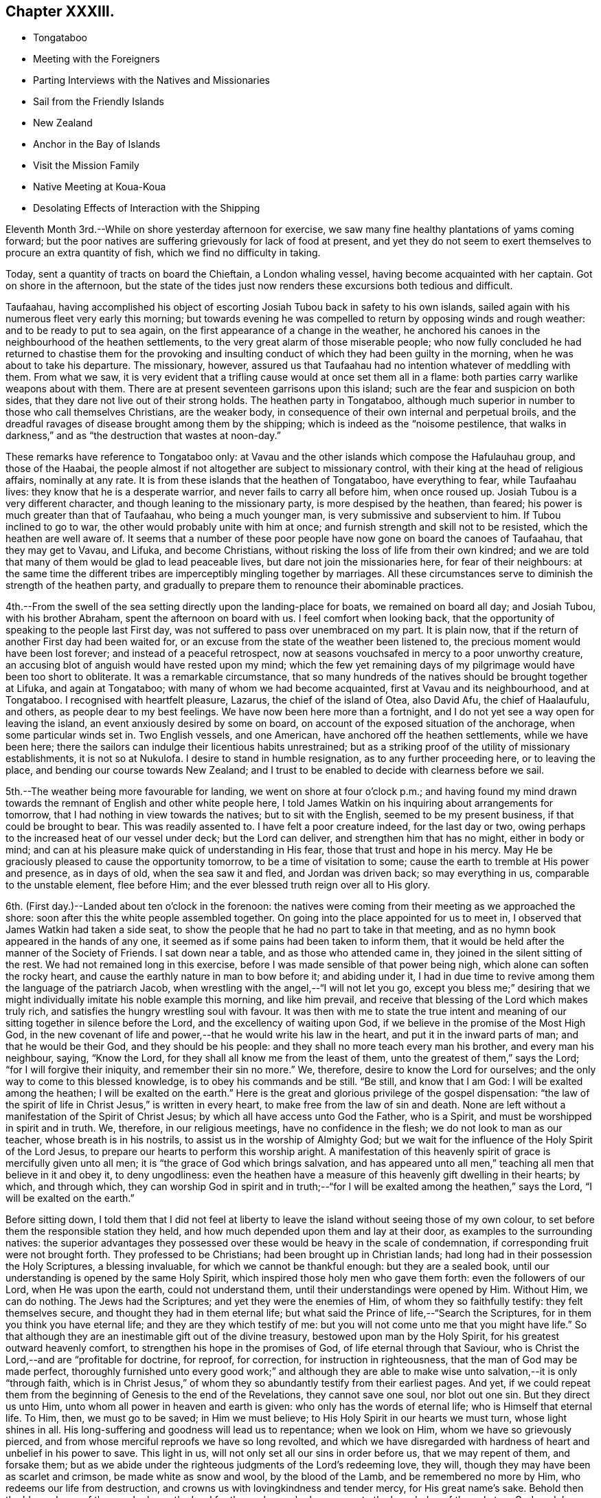 == Chapter XXXIII.

[.chapter-synopsis]
* Tongataboo
* Meeting with the Foreigners
* Parting Interviews with the Natives and Missionaries
* Sail from the Friendly Islands
* New Zealand
* Anchor in the Bay of Islands
* Visit the Mission Family
* Native Meeting at Koua-Koua
* Desolating Effects of Interaction with the Shipping

Eleventh Month 3rd.--While on shore yesterday afternoon for exercise,
we saw many fine healthy plantations of yams coming forward;
but the poor natives are suffering grievously for lack of food at present,
and yet they do not seem to exert themselves to procure an extra quantity of fish,
which we find no difficulty in taking.

Today, sent a quantity of tracts on board the Chieftain, a London whaling vessel,
having become acquainted with her captain.
Got on shore in the afternoon,
but the state of the tides just now renders these excursions both tedious and difficult.

Taufaahau, having accomplished his object of escorting
Josiah Tubou back in safety to his own islands,
sailed again with his numerous fleet very early this morning;
but towards evening he was compelled to return by opposing winds and rough weather:
and to be ready to put to sea again, on the first appearance of a change in the weather,
he anchored his canoes in the neighbourhood of the heathen settlements,
to the very great alarm of those miserable people;
who now fully concluded he had returned to chastise them for the provoking
and insulting conduct of which they had been guilty in the morning,
when he was about to take his departure.
The missionary, however,
assured us that Taufaahau had no intention whatever of meddling with them.
From what we saw,
it is very evident that a trifling cause would at once set them all in a flame:
both parties carry warlike weapons about with them.
There are at present seventeen garrisons upon this island;
such are the fear and suspicion on both sides,
that they dare not live out of their strong holds.
The heathen party in Tongataboo,
although much superior in number to those who call themselves Christians,
are the weaker body, in consequence of their own internal and perpetual broils,
and the dreadful ravages of disease brought among them by the shipping;
which is indeed as the "`noisome pestilence,
that walks in darkness,`" and as "`the destruction that wastes at noon-day.`"

These remarks have reference to Tongataboo only:
at Vavau and the other islands which compose the Hafulauhau group,
and those of the Haabai,
the people almost if not altogether are subject to missionary control,
with their king at the head of religious affairs, nominally at any rate.
It is from these islands that the heathen of Tongataboo, have everything to fear,
while Taufaahau lives: they know that he is a desperate warrior,
and never fails to carry all before him, when once roused up.
Josiah Tubou is a very different character, and though leaning to the missionary party,
is more despised by the heathen, than feared;
his power is much greater than that of Taufaahau, who being a much younger man,
is very submissive and subservient to him.
If Tubou inclined to go to war, the other would probably unite with him at once;
and furnish strength and skill not to be resisted, which the heathen are well aware of.
It seems that a number of these poor people have
now gone on board the canoes of Taufaahau,
that they may get to Vavau, and Lifuka, and become Christians,
without risking the loss of life from their own kindred;
and we are told that many of them would be glad to lead peaceable lives,
but dare not join the missionaries here, for fear of their neighbours:
at the same time the different tribes are imperceptibly mingling together by marriages.
All these circumstances serve to diminish the strength of the heathen party,
and gradually to prepare them to renounce their abominable practices.

4th.--From the swell of the sea setting directly upon the landing-place for boats,
we remained on board all day; and Josiah Tubou, with his brother Abraham,
spent the afternoon on board with us.
I feel comfort when looking back,
that the opportunity of speaking to the people last First day,
was not suffered to pass over unembraced on my part.
It is plain now, that if the return of another First day had been waited for,
or an excuse from the state of the weather been listened to,
the precious moment would have been lost forever; and instead of a peaceful retrospect,
now at seasons vouchsafed in mercy to a poor unworthy creature,
an accusing blot of anguish would have rested upon my mind;
which the few yet remaining days of my pilgrimage would
have been too short to obliterate.
It was a remarkable circumstance,
that so many hundreds of the natives should be brought together at Lifuka,
and again at Tongataboo; with many of whom we had become acquainted,
first at Vavau and its neighbourhood, and at Tongataboo.
I recognised with heartfelt pleasure, Lazarus, the chief of the island of Otea,
also David Afu, the chief of Haalaufulu, and others, as people dear to my best feelings.
We have now been here more than a fortnight,
and I do not yet see a way open for leaving the island,
an event anxiously desired by some on board,
on account of the exposed situation of the anchorage, when some particular winds set in.
Two English vessels, and one American, have anchored off the heathen settlements,
while we have been here;
there the sailors can indulge their licentious habits unrestrained;
but as a striking proof of the utility of missionary establishments,
it is not so at Nukulofa.
I desire to stand in humble resignation, as to any further proceeding here,
or to leaving the place, and bending our course towards New Zealand;
and I trust to be enabled to decide with clearness before we sail.

5th.--The weather being more favourable for landing,
we went on shore at four o`'clock p.m.;
and having found my mind drawn towards the
remnant of English and other white people here,
I told James Watkin on his inquiring about arrangements for tomorrow,
that I had nothing in view towards the natives; but to sit with the English,
seemed to be my present business, if that could be brought to bear.
This was readily assented to.
I have felt a poor creature indeed, for the last day or two,
owing perhaps to the increased heat of our vessel under deck; but the Lord can deliver,
and strengthen him that has no might, either in body or mind;
and can at his pleasure make quick of understanding in His fear,
those that trust and hope in his mercy.
May He be graciously pleased to cause the opportunity tomorrow,
to be a time of visitation to some; cause the earth to tremble at His power and presence,
as in days of old, when the sea saw it and fled, and Jordan was driven back;
so may everything in us, comparable to the unstable element, flee before Him;
and the ever blessed truth reign over all to His glory.

6th. (First day.)--Landed about ten o`'clock in the forenoon:
the natives were coming from their meeting as we approached the shore:
soon after this the white people assembled together.
On going into the place appointed for us to meet in,
I observed that James Watkin had taken a side seat,
to show the people that he had no part to take in that meeting,
and as no hymn book appeared in the hands of any one,
it seemed as if some pains had been taken to inform them,
that it would be held after the manner of the Society of Friends.
I sat down near a table, and as those who attended came in,
they joined in the silent sitting of the rest.
We had not remained long in this exercise,
before I was made sensible of that power being nigh,
which alone can soften the rocky heart,
and cause the earthly nature in man to bow before it; and abiding under it,
I had in due time to revive among them the language of the patriarch Jacob,
when wrestling with the angel,--"`I will not let you go,
except you bless me;`" desiring that we might
individually imitate his noble example this morning,
and like him prevail, and receive that blessing of the Lord which makes truly rich,
and satisfies the hungry wrestling soul with favour.
It was then with me to state the true intent and meaning of
our sitting together in silence before the Lord,
and the excellency of waiting upon God,
if we believe in the promise of the Most High God,
in the new covenant of life and power,--that he would write his law in the heart,
and put it in the inward parts of man; and that he would be their God,
and they should be his people: and they shall no more teach every man his brother,
and every man his neighbour, saying, "`Know the Lord,
for they shall all know me from the least of them,
unto the greatest of them,`" says the Lord; "`for I will forgive their iniquity,
and remember their sin no more.`"
We, therefore, desire to know the Lord for ourselves;
and the only way to come to this blessed knowledge, is to obey his commands and be still.
"`Be still, and know that I am God: I will be exalted among the heathen;
I will be exalted on the earth.`"
Here is the great and glorious privilege of the gospel dispensation:
"`the law of the spirit of life in Christ Jesus,`" is written in every heart,
to make free from the law of sin and death.
None are left without a manifestation of the Spirit of Christ Jesus;
by which all have access unto God the Father, who is a Spirit,
and must be worshipped in spirit and in truth.
We, therefore, in our religious meetings, have no confidence in the flesh;
we do not look to man as our teacher, whose breath is in his nostrils,
to assist us in the worship of Almighty God;
but we wait for the influence of the Holy Spirit of the Lord Jesus,
to prepare our hearts to perform this worship aright.
A manifestation of this heavenly spirit of grace is mercifully given unto all men;
it is "`the grace of God which brings salvation,
and has appeared unto all men,`" teaching all men that believe in it and obey it,
to deny ungodliness:
even the heathen have a measure of this heavenly gift dwelling in their hearts; by which,
and through which,
they can worship God in spirit and in truth;--"`for I
will be exalted among the heathen,`" says the Lord,
"`I will be exalted on the earth.`"

Before sitting down,
I told them that I did not feel at liberty to leave the
island without seeing those of my own colour,
to set before them the responsible station they held,
and how much depended upon them and lay at their door,
as examples to the surrounding natives:
the superior advantages they possessed over these would
be heavy in the scale of condemnation,
if corresponding fruit were not brought forth.
They professed to be Christians; had been brought up in Christian lands;
had long had in their possession the Holy Scriptures, a blessing invaluable,
for which we cannot be thankful enough: but they are a sealed book,
until our understanding is opened by the same Holy Spirit,
which inspired those holy men who gave them forth: even the followers of our Lord,
when He was upon the earth, could not understand them,
until their understandings were opened by Him.
Without Him, we can do nothing.
The Jews had the Scriptures; and yet they were the enemies of Him,
of whom they so faithfully testify: they felt themselves secure,
and thought they had in them eternal life;
but what said the Prince of life,--"`Search the Scriptures,
for in them you think you have eternal life; and they are they which testify of me:
but you will not come unto me that you might have life.`"
So that although they are an inestimable gift out of the divine treasury,
bestowed upon man by the Holy Spirit, for his greatest outward heavenly comfort,
to strengthen his hope in the promises of God, of life eternal through that Saviour,
who is Christ the Lord,--and are "`profitable for doctrine, for reproof, for correction,
for instruction in righteousness, that the man of God may be made perfect,
thoroughly furnished unto every good work;`" and although they are
able to make wise unto salvation,--it is only "`through faith,
which is in Christ Jesus,`" of whom they so abundantly testify from their earliest pages.
And yet,
if we could repeat them from the beginning of Genesis to the end of the Revelations,
they cannot save one soul, nor blot out one sin.
But they direct us unto Him, unto whom all power in heaven and earth is given:
who only has the words of eternal life; who is Himself that eternal life.
To Him, then, we must go to be saved; in Him we must believe;
to His Holy Spirit in our hearts we must turn, whose light shines in all.
His long-suffering and goodness will lead us to repentance; when we look on Him,
whom we have so grievously pierced,
and from whose merciful reproofs we have so long revolted,
and which we have disregarded with hardness of heart and unbelief in his power to save.
This light in us, will not only set all our sins in order before us,
that we may repent of them, and forsake them;
but as we abide under the righteous judgments of the Lord`'s redeeming love, they will,
though they may have been as scarlet and crimson, be made white as snow and wool,
by the blood of the Lamb, and be remembered no more by Him,
who redeems our life from destruction,
and crowns us with lovingkindness and tender mercy, for His great name`'s sake.
Behold then the blessedness of those, who know the Lord for themselves;
who have come to the knowledge of the only true God, and Jesus Christ whom he has sent,
by believing in the power of the Holy Spirit,
and sitting under its heavenly teachings:--"`this is life eternal.`"

The foregoing, although but a part, contains I believe,
the substance of the whole I had to say to them.
We remained on shore until sunset,
by which time the water had arisen high enough
to allow our boat to come close to the shore.

7th.--Fixed with James Watkin to visit Fakafonua the heathen chief, tomorrow,
in his own fortress of Maofanga.

8th.--Landed early, and called upon James Watkin,
who accompanied Charles and myself to Maofanga; the sun was very hot,
and having little or no shelter, the walk was very fatiguing,
though the distance is comparatively short.
On reaching the fortress, we found the entrance closely blocked up;
and the keeper inside could not be prevailed upon to open to us,
declaring that Fakafonua was on board the American ship,
which we afterwards found to be correct.
James Watkin returned with us on board; and on canvassing the subject over,
he advised me not to attempt another visit.
I did not however feel satisfied, or as if I had done all that might be done,
without making further trial;
and proposed to James Watkin our endeavouring to fix a time with the chief for my coming,
if that could be accomplished,
by sending a confidential person over for the special purpose of doing it.
We landed in the evening, and after some inquiry, Nathan a nephew of the king,
was fixed upon to arrange the business altogether.

9th.--Nathan having fulfilled his engagement, came off to us at an early hour, to say,
that he had been to Maofanga,
and succeeded in getting into the fortress from a bush entrance;
but could obtain no tidings whatever of Fakafonua.
On considering the matter I concluded to land after breakfast,
and inquire whether there were any other places where we could go,
which was done accordingly.
James Watkin said that the natives residing to the westward,
came to the meeting at Nukulofa,
and that the few heathens towards the other side of the island,
were scattered at distances too considerable for us to attempt to go in search of them.
With me, however, there yet remained something to be done;
and I believed it safest for me to tell James Watkin,
that notwithstanding the trouble already incurred,
and the disappointment we had witnessed, I should like to go again to Maofanga,
and if our object again failed, as regarded seeing Fakafonua,
I believed that I should then have done what I could.
It was not a pleasant task to tell James Watkin this,
as I knew he was very averse to having any thing further to do with this man: I believe,
however, he saw that I was bent upon going again to Maofanga,
and kindly agreed to make another trial to accomplish what I had in view.

On reaching the fortress we found the entrance blocked up as before;
but James Watkin proposed that we should try another passage, more private,
which he had got a hint of: this we reached at last, and found it open,
but so narrow that only one person could pass through at a time.
We soon met with a native who told us the chief was there;
and having obtained directions to his house, a short walk brought us to the place,
where we found seven or eight American sailors hanging about.
It was not long before Fakafonua himself made his appearance.
Having seen him on board the Henry Freeling,
we were not altogether strangers to each other.
I took a seat on a log at his right hand,
and the natives took their stations upon the floor,
with the American sailors and some others.
James Watkin entered into conversation with the chief,
while I endeavoured to keep my mind retired in a waiting frame.

At length I requested that Fakafonua might be told,
that I had been among many of the islands in the Pacific Ocean
with glad tidings of great joy to their inhabitants,
and I was not satisfied to leave Tongataboo,
without giving him a like opportunity with others to repent and believe the gospel:
believing that it was not too late for him to be saved,
if the terms of offered mercy were accepted on his part;
for the Almighty Creator of man would have all to be saved,
and that He had provided the means, that all might repent and live,
by his Son Jesus Christ, the light of whose Holy Spirit shines in every heart.
I was fully persuaded, that at times he had known something of this light in himself,
which had shined upon and shown him his sinful state and condition,
and which had reproved him, and convinced him of his evil deeds;
and though in his wickedness and hardness of heart he had
rejected and resisted the strivings of the Holy Spirit,
grieved it, and wounded it,
yet a day would overtake him at last when its
convictions would be too heavy for him to bear.
"`The spirit of a man may sustain his infirmities,
but a wounded spirit who can bear?`" I exhorted and entreated him for some time,
to repent, believe, and obey the gospel;
to turn to the light of Christ Jesus in his own heart, follow it, and live;
he would then no longer walk in darkness, but in the light of life.
Fakafonua interrupted me once or twice to express his thanks; and when I stopped,
he told James Watkin again to thank me, and said, "`I know very well it is true.
I have thought of these things, and understand,
and am convinced that it is better to be a Christian; but I can never be one,
I am too great a sinner to be saved:
I must remain as I am.`" I told James Watkin to tell him,
that as he knew and understood these things,
his condemnation would be greater on that account;
and certainly his destruction would be of himself.

James Watkin then said he thought I had better speak to the sailors,
who sat and listened with great attention, I replied,
"`there is no occasion for that,--they know very well.`"
James Watkin replied, he thought they did not.
"`Yes,`" said I, "`there is not one of them, but knows very well,
that he ought to fear God; and knows when he commits sin, and that he ought not to do it,
for that which may be known of God, is manifest in man:
He has showed it unto him.`"
Afterwards I found my mind drawn towards these men,
and I was strengthened to declare the Truth among them as it is in Jesus.

We then took leave of this poor benighted heathen chief,
who with his people thanked me and shook hands very kindly;
and I believe we parted better friends than we met.
We were offered the juice of the coconut, and the stupifying kava,
both which were declined.
Although nothing may come of this visit, yet it is not for me to calculate upon results,
but to leave them.
I felt relieved, and rejoiced that I had made the effort;
and I believe that James Watkin was not sorry at having accompanied me on this errand,
now that it was well over.
On looking round, my way seemed now clear for leaving the island,
and before reaching the mission-house, I told James Watkin and Charles,
that I knew of nothing to prevent our sailing on the following day.
We called upon Thomas Wellard and his wife,
and found their luggage could be embarked in the afternoon,
and that they had kept themselves in readiness
to leave their habitation at a short notice.

We returned on board before dinner, and informed Captain Keen,
that all things would be ready with us, for leaving the roads of Nukulofa tomorrow.
In the afternoon we collected our linen, etc., from the shore,
and took leave of James Watkin`'s family,
he himself intending to be on board at the time of our departure.
Isaackee the pilot, was agreed with to conduct us into open water,
and we bade a last farewell to a mass of the poor natives, men, women and children,
who had crowded to the spot of embarkation, having learned probably from the pilot,
that we were about to leave their shores finally.

10th.--Our decks were crowded at an early hour with the natives,
bringing vegetables and fowls,
and a collection of their war clubs and other implements of destruction,
which we rejoiced to take out of their hands.
The morning was, for the first time since arriving at Tongataboo, calm and cloudy.
It afforded, however, an opportunity for the natives to dispose of what they had,
which the usual trade-wind would wholly have prevented,
as they must have hurried out of the vessel on our beginning to move.
James Watkin and our passengers came on board before eight o`'clock;
but the forenoon proving showery, and windless,
there seemed no probability of our getting off to sea.
James Watkin returned to the shore, intending to come off again tomorrow morning,
to see us under weigh; but at three o`'clock p.m., the clouds began to disperse:
a signal was made quickly for the pilot,
and a nimble native dispatched to the mission-house to state that we were about to sail.

By the time the last anchor was up, the parties were on board;
and leaving the last of the Friendly Islands, (though not the least of them,
as an object of our tender solicitude and regard,) we steered
through the wide spreading reefs towards the open ocean.
James Watkin accompanied us a considerable distance,
until the shore of Nukulofa could be but dimly seen;
but however painful the task of separating, the moment was come for it to be done.
We waved to each other, while our movements could be seen in the twilight;
and I believe we parted with sincere regret on both sides.
If I mistake not, we can mutually acknowledge--"`though lost to sight,
to memory dear.`" The day beginning to close upon us, and the wind continuing light,
rendered it impracticable for the Henry Freeling to get
completely through the passage before dark,
when our faithful compass became as heretofore, the only guide remaining to us.
Our pilot, who had been at the mast-head for three hours looking out for the reefs,
left his post when the sun went down, wishing to be set at liberty,
in order to take up his lodging upon a small island at no great distance from us,
as he could not get back before morning to his own island of Tongataboo;
and if he had been compelled to continue on board until we had got completely out to sea,
which is the common usage,
it would have been too dark for him to have found the small island,
and he might have perished in his canoe, if the wind had got up strong.
He told us in broken English, but very intelligible,
"`Me no like go dead in canoe.`" This is the same man who ran no trifling risk
to gain us admittance into the heathen settlement at Mua.
He was of course well paid for his useful services,
and his request to leave us immediately granted.
Towards ten o`'clock p.m.,
the breeze freshening up we got nicely clear of the island of Tongataboo,
and its many lurking snares; and before midnight hauled round its most western point.

11th.--Stood to the south-west, close to the wind.
I stood resigned as to our destination, whether it should be New Holland or New Zealand,
and endeavoured to leave it to my heavenly Father to
dispose of us according to his own good pleasure;
believing if it was right for us to go to New Zealand, we should be enabled to fetch it,
though the wind was opposed to it at that time.

12th.--My mind is much weighed down this morning, with a load of exercise,
which none about me know of; and this is not a little aggravated, by an open avowal,
that nearly every one on board was in hopes we should not go to New Zealand.
It was suggested to my mind by the grand adversary,
that as the wind was unfavourable for New Zealand, we might safely keep away for Sydney,
in New South Wales, for which it blew sufficiently free.
But I was preserved from listening to this, and strengthened to conclude,
that it would be time enough for me to bear up when the distance was accomplished,
and no prospect remained of fetching the Bay of Islands.
Thus strengthened and supported, we held on our way.
Soon after this, the wind became more favourable;
but the current and leeway together had set us so far to the westward,
that it was deemed advisable to run still further to leeward
to make sure of escaping the Pilstart`'s and Nicholson`'s shoals.
This circumstance, to appearance,
would almost set aside the New Zealand question altogether.
When night came, our captain was so fearful of the shoals that the sails were reduced,
and the head of the vessel turned again towards Tongataboo: this was mortifying, though,
perhaps, the safest policy, notwithstanding the wind had now become much more favourable.

13th. (First Day.)--A fresh wind sprung up from the old trade quarter, at noon:
the latitude 23° 37`' south, by observation.
Our sailors were collected twice in the day for devotional purposes.
Today is the third anniversary of our leaving London; we reached the Henry Freeling,
soon after nine o`'clock p.m., at the Lower Hope in the Thames.
Many have been the trials and conflicts permitted to overtake us;
but abundantly more have been the mercies of the Lord since that time,
overshadowing us by night and by day:
and truly our strength has been proportioned to
the necessity in the darkest hour of dismay.
There has been no lack of any needful thing; all our needs have been abundantly supplied;
and that lovingkindness which is better than life,
has at seasons been eminently displayed for our comfort and consolation;
causing the Lord`'s own work to praise Him,
and enabling us to give thanks at the remembrance of his holiness; and I trust,
in humble resignation and devotedness, to renew our covenant, and say,--"`Not my will,
O Lord, but yours be done:`" if you will be with me in the way that I go,
here am I a poor unworthy creature.

14th.--Beautiful weather, with the wind free.
This day completed 180° of west longitude.
At noon we were in 179° 54`' east longitude, latitude 25° 8`' south, Cape Breton;
New Zealand distant 640 miles.

16th.--Yesterday, the latitude at noon 26° 59`' south.
Today the wind baffling: a heavy squall and the threatening appearance of the atmosphere,
with a heavy swell of the sea from the southward, brought us under double-reefed canvass;
but the wind did not materially increase.

19th.--Since the 17th the weather has been rugged, and the wind so scant,
that there seemed considerable doubt whether we
should fetch the north Cape of New Zealand;
but we still persevered in keeping close to the wind.
Today the weather is more moderate, with less sea, and the wind in a slight degree,
more favourable.
We sensibly feel the cold, since coming a few degrees to the southward of the tropic.
We trust that we shall not be forgotten by Him, who cares for the sparrows,
and causes the day-spring of the morning to know his place.

21st.--Yesterday, assembled the crew for devotional purposes, both before and after noon.
The weather clear and the wind gentle from south-east to east south-east.
Today several birds have been seen, of kinds that indicate that land is not very far off;
and in the afternoon it was rumoured to be in sight,
but this could be nothing more than a fog-bank.

22nd.--In the afternoon land was discovered from the masthead,
but too distant to determine, with certainty, whether it was the North Cape or not.

23rd.--The wind being light and scant for our purpose,
it was noon before we got close in with the
coast a few miles to windward of the North Cape.
Towards evening the wind became more favourable, but there was so little of it,
that we could not approach the entrance of the Bay of Islands,
before the breeze died away altogether.

24th.--Becalmed until nearly noon, when a breeze sprung up from the north westward,
which soon freshened, and enabled us to push for the Bay.
Before six o`'clock, anchored in little more than three fathoms water, on a muddy bottom,
near the entrance towards Koua-Koua, after a passage of fourteen days from Tongataboo;
thus we have to acknowledge that through the love and mercy of Him,
who upholds all things by the word of his power,
we have been brought in safety to the desired haven: the Lord of Hosts is his name.
Several ships under English colours are near our vessel, belonging to London and Sydney,
and one American whaler.
Before dark some of the principal store-keepers came on board;
it appears from their statements, that an internal war is raging among the natives,
and that some of the missionary stations have been totally destroyed,
in the neighbourhood of the Bay of Plenty; and the country around laid waste.
I find that James Stack, a missionary with whom I was acquainted in England,
had been compelled to fly, (with his wife,
who was then on a bed of weakness,) from the
scene of blood and carnage to this neighbourhood.
We learnt from a person, lately arrived from Sydney,
that our dear friends James Backhouse and George W.
Walker were in that neighbourhood a few weeks ago.
A few of the natives have been on board,
but their barbarous and filthy appearance is enough to discourage any stranger; perhaps,
these may not be a fair specimen, because of their interaction with civilized nations,
and their acquaintance with rum.

25th.--In the morning five or six natives came off, but with the exception of a hog,
they had nothing to sell worth purchasing.
Two of them appeared to be much out of health with the prevalent influenza, which,
it is said, has been very general.
We intended to give each of them a dose of salts; the first who tried them,
drank nearly the contents of a tumbler glass, but the other before venturing,
would taste only what his comrade had been drinking,
and was quite satisfied with what was remaining at the
bottom of the glass without wanting a further quantity.
They seemed desirous to possess a steel pen, and one was given to each,
with which they seemed pleased.
They appear to suffer very sensibly from the cold, as if a large dirty Witney blanket,
worn loosely about the shoulders and body was insufficient for them.
Before noon the Post-master Gilbert Maer came on board;
and very kindly offered to conduct us to the
resident missionary at the station of Paihia,
engaging to call for us in his own boat, which he did accordingly:
accompanied by our passengers we set out,
and landed opposite to the missionary establishment, consisting of several good houses,
occupied by its members, also one place of worship: this belongs to the Church Mission.
The senior and only ordained minister at this place, Henry Williams, being from home,
endeavouring to restore peace among the contending tribes to the southward,
we were conducted to the habitation of the lay minister, Charles Baker:
we were kindly received by his wife, who was engaged amidst a large family,
one member of which was not more than a year old.
Before tea was finished, our host arrived, and confirmed the kind treatment of his wife,
in a friendly manner: when the repast was over, Charles Baker took me into his study,
when the object of my visit was fully entered into,
and an offer made me of all the assistance in his power.
After attentively reading my certificates, he said,
he hailed me as a minister of the gospel, and a father, etc.
Before leaving Paihia, we visited for a short interval the wife of the absent missionary,
Henry Williams, formerly a lieutenant in the British navy: they have ten children.
We were much gratified with this family.
It proved a very dark and rainy night, but we got well on board.

26th.--In the forenoon Charles Baker came on board,
and while with us proposed our calling upon the British resident, James Busby:
having known his father when at Sydney, this offer was gladly accepted.
James Busby is the only person legally authorized to act for the British government here;
but as he is wholly destitute of power, instead of being recognized as Consul,
he is styled the British resident; as such, a visit was due to him,
as well as on account of his being our countryman.
We were kindly received, and remained several hours under his roof,
before he would permit us to leave him.
His wife and children are now on a visit at Sydney.
My Charles having a serious pain in the side, owing, perhaps,
to the wetness of the preceding evening, remained on board through the day;
but on my return to him in the evening I found him much recruited.
Finding, while with Charles Baker,
that there would be on the morrow a good opportunity to
visit one of the native congregations,
and that a young man, who is a competent interpreter,
would be furnished with a well-manned roomy boat,
I did not feel satisfied to let the opportunity pass away without availing myself of it.
The prospect of moving, as it were, upon new and untried ground felt indeed weighty,
but I was enabled to cast my burden upon the Lord;
for truly he has hitherto sustained me,
and borne up my head amidst the floods of many waters.

27th. (First Day.)--We left the Henry Freeling about six o`'clock a.m.,
in a boat belonging to the mission, which had arrived with our interpreter.
It had lightened and rained most of the night,
and the morning had every appearance of wet weather.
It would have been a relief to me,
if my Charles could have been satisfied to remain on board,
but I did not like to urge it upon him,
being aware that he was desirous of attending the meeting:
though I rather dreaded the consequences if he got wet,
and thought if the rain kept off until after the meeting,
and we had dry weather to return to our seats in the boat again,
it was all I could desire.
After rowing about two hours and a half,
we reached the point of destination at Koua-Koua,
and found on our arrival at the building, that the customary service was going forward,
conducted by a native teacher: he was at the moment, as we were informed,
reading the nineteenth chapter of Matthew: we went quietly in, and sat down near a table.
This was a rough building, lately erected, with a few seats for the females only.
When the native preacher had finished,
William Colenzo explained to the people the cause of our visit,
which we could ascertain by the names of the different
islands in the Pacific which he mentioned,
to enable them the better to understand its real object.
We had not agreed on any particular mode of proceeding; but when a suitable time arrived,
I stood up by his side, leaving the event to my never failing heavenly Helper.
After a solemn pause,
I warned the people of the necessity of our
humbling ourselves under the mighty hand of God,
the judge of the whole earth, whom they had professedly met together to worship.
"`God is a spirit,`" and without the aid of his Holy Spirit, we cannot draw nigh unto Him.
How can we worship Him in spirit and in truth,
without the help and assistance of the Holy Spirit of truth,
when we cannot of ourselves think a good thought, or restrain an evil one.
After enlarging on the nature of true spiritual worship,
I had to turn them to the Holy Spirit of the Lord Jesus--the
light of truth which shines in every heart.
My heart was greatly enlarged on this occasion,
though a very poor empty creature on going into the meeting.

When the meeting was over, most if not all the people, came about us to shake hands,
which though somewhat irksome to my exhausted frame,
was much to be preferred to the practice common among
the New Zealanders,--of rubbing noses together;
of which we only witnessed a few specimens among themselves.
I felt unwell in the morning, before leaving the vessel, and much cast down;
but was now greatly relieved, though pain still continued in my head.
The rain kept off until we had got through the coarse herbage
and rushy plants on our way back from the meeting;
but we had no sooner resumed our seats in the boat than it began to drop,
and soon fell smartly: we were, however, well prepared for it,
so as to keep ourselves comfortably dry over head, and about the seats of the boat.
The Lord sustained me through all this day,
and magnified his own name among the people at the meeting.
It was indeed a day which the Lord had made memorable to myself, for divine favour;
and on which I completed my sixty-fifth year.
Thus is the thread of my life lengthened out; and O! says my soul,
that it may be to the praise and glory of Him,
who has so marvellously redeemed it from destruction,
and crowned me with lovingkindness and tender mercies.
How can I sufficiently declare unto others, what has been done for myself;
that they also may come to taste and see for themselves His goodness and His love;
and be able to say from heartfelt living experience,
"`mercy and truth have met together, righteousness and peace have kissed each other!`"

In a letter to a friend in England written from the Bay of Islands some weeks afterwards,
the following passages occur:--

[.embedded-content-document.letter]
--

The day my sixty-fifth year was completed,
I was strengthened to proclaim the glad tidings of the gospel, for the first time,
to a body of New Zealanders at the Koua-Koua station, through an excellent interpreter,
to my own peace,
and I trust the exaltation of the dear Redeemer`'s kingdom in the hearts of the people.
My soul rejoices in that I have lived to this time, and to see this day,
though truly life is only desirable, as we are found living "`unto Him who died for us,
and rose again.`"
And although bound by earth`'s tenderest and strongest tie, that of a precious family,
whose present and eternal welfare claims our earnest prayer and anxious thought; yet,
without we are living "`unto Him who died for us,`"
our prayer and solicitude are all unavailing;
because if we are not living unto Him, he lives not in us; and therefore we receive not,
because we ask amiss, in our own way and will of self, and not in His name, His power,
and for His sake, who died for us and rose again.

"`Verily, verily, I say unto you, he that believes on me, the works that I do,
shall he do also; and greater works than these shall he, do,
because I go unto my Father.`"
John 14:12. In the first place,
have we believed in the power of the Spirit of the Lord Jesus,
and witnessed it to work mightily in us!
Have we known those great works fulfilled in us,
which are promised to him that believes in the Son,
when He shall have gone to the Father? Have we
faithfully resisted all the temptations of the enemy,
and overcome,
as Christ overcame? The blessed Saviour of the
world "`was in all points tempted like as we are,
yet without sin.`"
"`He knew no sin, though made to be sin for us.`"
And if we, who are born in sin, and have lived in sin,
shall endure temptations at all points, and overcome as He overcame,
the works that He did, we shall have done also,
and shall have witnessed our part of the greater works that should be done;
not in our own strength, or might, or power, but through believing in Christ,
in the power of the Holy Spirit of the Lord Jesus in our hearts,
strengthening our inner man "`unto all patience and long suffering,
with joyfulness,`" to resist every temptation of the enemy,
being steadfast in the faith that works by love and overcomes.
"`The works that I do shall he do also, and greater works than these shall he do,
because,`" said Christ, "`I go unto my Father.`"
After his precious blood was shed for poor, lost, sinful man,
He "`ascended on high`" to his heavenly Father,
"`led captivity captive,`" and "`received gifts for men; yes,
for the rebellious also,--that the Lord God might dwell
among them:`" and it is through these inestimable gifts,
received of the Father, that these great works in us are accomplished.
"`The Comforter,
which is the Holy Spirit,`" is thus sent by the Father in the name of Him who said,
"`because I go unto my Father.`"
Now if we have received this promised Comforter in the name of Jesus,
let us "`pray without ceasing:`" this name is the power and efficacy of prayer,
and what we ask in this name, we shall receive,--"`because I go unto my Father;
and whatsoever you shall ask in my name, that will I do,
that the Father may be glorified in the Son.
If you shall ask any thing in my name, I will do it.`"

--

28th.--The weather rough, and to us cold.
Some of the natives came on board in the afternoon.
Being desirous of purchasing a canoe paddle as a specimen,
I was very soon offered one for a shilling.
Having no money about me I went below, and found some quarter dollars,
of rather more value than a shilling each.
One of these quarter dollars was given, and a paddle received in return;
but the man perceiving that I had still a quarter dollar left,
made signs that he wished to have that also.
I supposed for another of his paddles, which he held in his hand;
but on giving him the money, and taking hold of the paddle at the same time,
with a stern countenance he refused to let me have it,--
keeping both the quarter dollars for one paddle only.
I thought it would not be well to suffer this imposition,
and demanded one of my quarter dollars back again; but he persisted in retaining both.
The other paddle was then returned to him, which he took into his hand,
and I then insisted by signs on having my money back again,
and the bargain made altogether void.
He hesitated for some time; but seeing that I was determined to carry it through,
at last returned me the money, and we parted without any further trafficking.
I have no doubt that he will behave in a more reasonable manner when he comes again.
Upon inquiry, I found that nothing will do with these people, but firm decided measures;
they are daring, ferocious,
and insulting if they think that a stranger is afraid of them,
and are sometimes prompted to commit outrages; but calmness,
and steady firmness generally prevail with them.

29th.--Breakfasted early, and proceeded to the missionary station at Paihia,
where taking in Charles Baker, we pursued our route to Tepuna,
where the first missionary station was originally established.
Here we saw John King, one of the first missionaries that trod the shores of New Zealand,
but now so far advanced in years, as to be considered at liberty from the general work.
He has a family of ten children;
the two oldest sons are cultivating land on their own account.
The natives now surviving, are so few, and widely scattered,
that Tepuna is now scarcely considered one of the stations.
Our visit did not seem to amount to much more than just seeing the family,
by whom we were kindly received and entertained.
They appear to have taken up their residence here for life.
At one time, a considerable congregation used to assemble,
but the whole is now laid waste, and the natives, owing to war and other circumstances,
seem swept off the soil.
By the wreck of the establishment now remaining, it is obvious that this station,
at one period, must have been an important one.
We returned on board by six o`'clock p.m. Before parting with this ancient missionary,
he asked me, if I had with me, [.book-title]#No Cross, No Crown,#
of which I thought we had a copy:
as he seemed desirous to see this book, from a former knowledge of it,
care was taken to forward the volume,
the receipt of which was afterwards gratefully acknowledged.

Tomorrow we expect to go to Korarareka,
but are a little apprehensive from every appearance at present,
that this will turn to small account.
Today, sent a parcel of tracts on board the Nimrod whaler, of Sydney,
and the American ship Martha, of Nantucket, also a whaling vessel.
Arrived, the Diana South Sea whaler, from London in sixteen weeks.

30th.--The day being cold and showery,
and there being no prospect of any opportunity of speaking to the people,
I seem unwilling to run any risk by going to Korarareka, merely to look at the place,
which is all that the journey holds out.

This afternoon a large ship beat into the bay; her name not yet ascertained.
The pleasure formerly arising, on the first glance of a vessel,
more especially when under the flag of our own nation,
is now superseded by feelings bordering upon disgust,
from a knowledge of the accumulated weight of sin and wretchedness they are
introducing among this already depraved and degraded race of barbarous natives;
who, like those of all the isles we have heretofore visited, with one solitary exception,
are rapidly wasting from the face of the earth,
by loathsome disease brought among them, and renewed again and again,
by these circulating mediums of evil.
In this dreadful picture, the noble natives of the Friendly Islands are not included,
except at some of the heathen settlements at Tongataboo.
At the other islands of that group,
the interaction with shipping has been but small hitherto;
but it is greatly to be feared that this evil is on the increase.

The majority of the people of England,
and that of the most virtuous part of the community at home,
little know the ravages their own countrymen are
making in these distant parts of the world,
nor can they possibly estimate the depth of the misery,
suffering and aggravated distress they are inflicting
upon these unhappy and helpless islanders.
I have no doubt that there are many who, if they could see what we have seen,
would wash their hands of the guilt of partaking of luxuries,
and even of supposed necessaries of life,
furnished from distant and foreign climes through such a channel;
much less be found deriving a profit through the exertions of these agents of Satan,
who are thus extensively and destructively contributing
to afflict the human race wherever they go.
I would say to all, individually, who love the Lord Jesus in sincerity,
and are openly professing to follow Him before men,--"`cry aloud, spare not,
lift up your voice like a trumpet,`" and make known the transgression of the people,
and the magnitude of their sin.
"`Let every one that names the name of Christ depart from iniquity;`"
for the Lord himself will assuredly plead the cause of the afflicted
and helpless,--He will hear the voice of their weeping,--He will
regard their supplication,--He will receive their prayer.

When going last First day to the meeting at Koua-Koua,
we met a native taking his wife or daughter in his canoe, to one of the ships.
Our young friend and interpreter remonstrated earnestly with him,
and endeavoured to dissuade him from his dreadful purpose, but it was all in vain,
the man pursued his wretched and miserable errand to the bay.
The chiefs are the principal contractors between the parties,
and reap the reward of iniquity, which, though comparatively small,
is sufficient to induce these miserable people to
continue their infamous and abhorrent traffic,
which is regularly systematised through the bay: a few hours only elapse,
after the arrival of a vessel,
before she is amply furnished with these poor devoted victims.

Twelfth Month 1st.--In the forenoon we sat together as usual,
and were favoured to feel a degree of strength sufficient to turn the battle to the gate,
and check the torrent of dissipating thought, that prevents the sacrifice from arising,
which is acceptable only, when offered in spiritual purity.
In the afternoon went to the mission-house at Paihia; while there, Henry Bobart,
a missionary and an ordained minister of the Church of England arrived,
sent apparently on purpose to conduct us to the Waimate settlement.
The fatigue of this journey, though considerable, would shrink into nothingness,
if any thing bordering upon certainty might be looked for,
of an opportunity being realised for the exaltation of
the dear Redeemer`'s kingdom among the people;
but from what we have already witnessed,
this place is more an establishment of missionaries and their families,
than of a body of seriously disposed natives.
It will be cause of rejoicing if it proves otherwise; but without going over the ground,
the retrospect at a future day may be darkened with gloom,
from a consciousness of not having done all in my power to serve the best of Masters,
in the best of causes,--by losing an opportunity which can never be regained,
of declaring Christ in man, by His Holy Spirit, the hope of glory,
to these affectingly benighted islanders,--alike with others,
the objects of the love of God,
and part of that inheritance purchased by the Saviour`'s precious blood.
